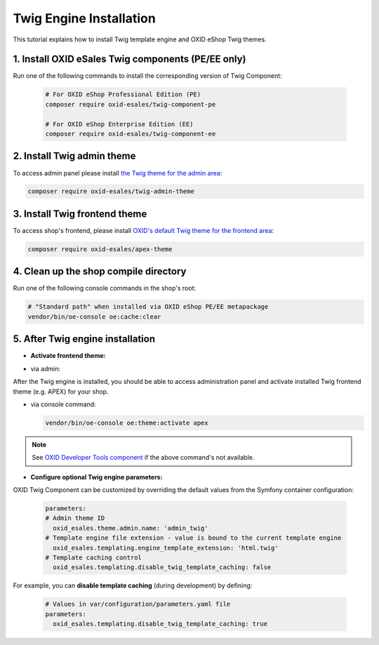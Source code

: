 Twig Engine Installation
========================

This tutorial explains how to install Twig template engine and OXID eShop Twig themes.

1. Install OXID eSales Twig components (PE/EE only)
---------------------------------------------------

Run one of the following commands to install the corresponding version of Twig Component:

    .. code:: bash

        # For OXID eShop Professional Edition (PE)
        composer require oxid-esales/twig-component-pe

        # For OXID eShop Enterprise Edition (EE)
        composer require oxid-esales/twig-component-ee

2. Install Twig admin theme
---------------------------

To access admin panel please install `the Twig theme for the admin area <https://github.com/OXID-eSales/twig-admin-theme>`__:

.. code:: bash

    composer require oxid-esales/twig-admin-theme

3. Install Twig frontend theme
------------------------------

To access shop's frontend, please install `OXID's default Twig theme for the frontend area <https://github.com/OXID-eSales/apex-theme>`__:

.. code:: bash

    composer require oxid-esales/apex-theme


4. Clean up the shop compile directory
--------------------------------------

Run one of the following console commands in the shop's root:

.. code:: bash

   # "Standard path" when installed via OXID eShop PE/EE metapackage
   vendor/bin/oe-console oe:cache:clear

5. After Twig engine installation
---------------------------------

- **Activate frontend theme:**

+ via admin:

After the Twig engine is installed, you should be able to access administration panel and activate installed Twig frontend theme (e.g. APEX) for your shop.

+ via console command:

  .. code:: bash

     vendor/bin/oe-console oe:theme:activate apex

.. note::

        See `OXID Developer Tools component <https://github.com/OXID-eSales/developer-tools>`__ if the above command's not available.

- **Configure optional Twig engine parameters:**

OXID Twig Component can be customized by overriding the default values from the Symfony container configuration:

  .. code:: yaml

        parameters:
        # Admin theme ID
          oxid_esales.theme.admin.name: 'admin_twig'
        # Template engine file extension - value is bound to the current template engine
          oxid_esales.templating.engine_template_extension: 'html.twig'
        # Template caching control
          oxid_esales.templating.disable_twig_template_caching: false

For example, you can **disable template caching** (during development) by defining:

  .. code:: yaml

    # Values in var/configuration/parameters.yaml file
    parameters:
      oxid_esales.templating.disable_twig_template_caching: true

.. todo: Igor: the following doc doesn't exist:
        For more information, see :doc:`Twig theme installation documentation </development/modules_components_themes/theme/twig/installation>`.

